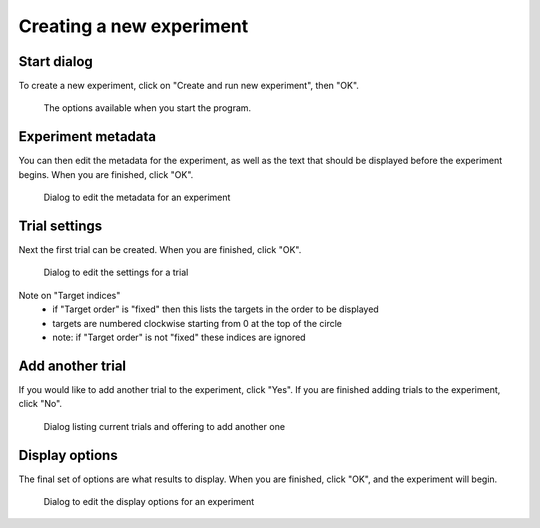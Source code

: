 Creating a new experiment
=========================

Start dialog
------------

To create a new experiment, click on "Create and run new experiment", then "OK".

.. figure:: images/start-screen-1.png
   :alt: start dialog

   The options available when you start the program.


Experiment metadata
-------------------

You can then edit the metadata for the experiment,
as well as the text that should be displayed before the experiment begins.
When you are finished, click "OK".

.. figure:: images/meta-screen.png
   :alt: experiment metadata dialog

   Dialog to edit the metadata for an experiment


Trial settings
--------------

Next the first trial can be created. When you are finished, click "OK".

.. figure:: images/trial-screen.png
   :alt: trial settings dialog

   Dialog to edit the settings for a trial

Note on "Target indices"
   * if "Target order" is "fixed" then this lists the targets in the order to be displayed
   * targets are numbered clockwise starting from 0 at the top of the circle
   * note: if "Target order" is not "fixed" these indices are ignored


Add another trial
-----------------

If you would like to add another trial to the experiment, click "Yes".
If you are finished adding trials to the experiment, click "No".

.. figure:: images/add-trial-dialog.png
   :alt: add trial dialog

   Dialog listing current trials and offering to add another one


Display options
---------------

The final set of options are what results to display.
When you are finished, click "OK", and the experiment will begin.

.. figure:: images/display-screen.png
   :alt: trial settings dialog

   Dialog to edit the display options for an experiment

